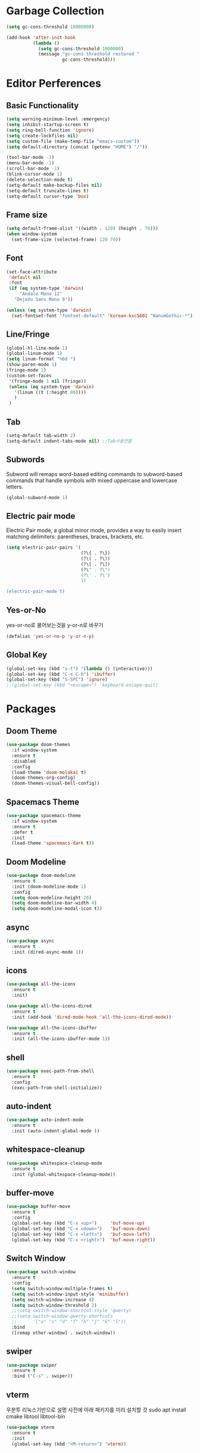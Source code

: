 #+STARTUP: overview
* Garbage Collection
#+BEGIN_SRC emacs-lisp
  (setq gc-cons-threshold 10000000)

  (add-hook 'after-init-hook
            (lambda ()
              (setq gc-cons-threshold 1000000)
              (message "gc-cons-threshold restored "
                       gc-cons-threshold)))
#+END_SRC


* Editor Perferences

** Basic Functionality
#+BEGIN_SRC emacs-lisp
  (setq warning-minimum-level :emergency)
  (setq inhibit-startup-screen t)
  (setq ring-bell-function 'ignore)
  (setq create-lockfiles nil)
  (setq custom-file (make-temp-file "emacs-custom"))
  (setq default-directory (concat (getenv "HOME") "/"))

  (tool-bar-mode -1)
  (menu-bar-mode -1)
  (scroll-bar-mode -1)
  (blink-cursor-mode 1)
  (delete-selection-mode t)
  (setq-default make-backup-files nil)
  (setq-default truncate-lines t)
  (setq-default cursor-type 'box)
#+END_SRC

** Frame size
#+BEGIN_SRC emacs-lisp
  (setq default-frame-alist '((width . 120) (height . 70)))
  (when window-system
    (set-frame-size (selected-frame) 120 70))
#+END_SRC

** Font
#+BEGIN_SRC emacs-lisp
  (set-face-attribute
   'default nil
   :font
   (if (eq system-type 'darwin)
       "Andale Mono 12"
     "DejaVu Sans Mono 9"))

  (unless (eq system-type 'darwin)
    (set-fontset-font "fontset-default" 'korean-ksc5601 "NanumGothic-*"))
#+END_SRC

** Line/Fringe
#+BEGIN_SRC emacs-lisp
  (global-hl-line-mode 1)
  (global-linum-mode 1)
  (setq linum-format "%6d ")
  (show-paren-mode 1)
  (fringe-mode 1)
  (custom-set-faces
   '(fringe-mode 1 nil (fringe))
   (unless (eq system-type 'darwin)
     '(linum ((t (:height 80))))
     )
   )
#+END_SRC

** Tab
#+BEGIN_SRC emacs-lisp
  (setq-default tab-width 2)
  (setq-default indent-tabs-mode nil) ;;Tab사용안함
#+END_SRC

** Subwords
Subword will remaps word-based editing commands to subword-based commands that 
handle symbols with mixed uppercase and lowercase letters.
#+BEGIN_SRC emacs-lisp
  (global-subword-mode 1)
#+END_SRC

** Electric pair mode
Electric Pair mode, a global minor mode, provides a way to easily insert matching delimiters:
parentheses, braces, brackets, etc. 
#+BEGIN_SRC emacs-lisp
  (setq electric-pair-pairs '(
                              (?\{ . ?\})
                              (?\( . ?\))
                              (?\[ . ?\])
                              (?\" . ?\")
                              (?\' . ?\')
                              ))

  (electric-pair-mode t)
#+END_SRC

** Yes-or-No
yes-or-no로 물어보는것을 y-or-n로 바꾸기 
#+BEGIN_SRC emacs-lisp
  (defalias 'yes-or-no-p 'y-or-n-p)
#+END_SRC

** Global Key
#+BEGIN_SRC emacs-lisp
(global-set-key (kbd "s-t") '(lambda () (interactive)))
(global-set-key (kbd "C-x C-b") 'ibuffer)
(global-set-key (kbd "S-SPC") 'ignore)
;;(global-set-key (kbd "<escape>") 'keyboard-escape-quit)
#+END_SRC


* Packages

** Doom Theme
#+BEGIN_SRC emacs-lisp
  (use-package doom-themes
    :if window-system
    :ensure t
    :disabled
    :config
    (load-theme 'doom-molokai t)
    (doom-themes-org-config)
    (doom-themes-visual-bell-config))
#+END_SRC

** Spacemacs Theme
#+BEGIN_SRC emacs-lisp
  (use-package spacemacs-theme
    :if window-system
    :ensure t
    :defer t
    :init
    (load-theme 'spacemacs-dark t))
#+END_SRC
** Doom Modeline
#+BEGIN_SRC emacs-lisp
  (use-package doom-modeline
    :ensure t
    :init (doom-modeline-mode 1)
    :config
    (setq doom-modeline-height 20)
    (setq doom-modeline-bar-width 4)
    (setq doom-modeline-modal-icon t))
#+END_SRC

** async
#+BEGIN_SRC emacs-lisp
  (use-package async
    :ensure t
    :init (dired-async-mode 1))
#+END_SRC

** icons
#+BEGIN_SRC emacs-lisp
  (use-package all-the-icons
    :ensure t
    :init)

  (use-package all-the-icons-dired
    :ensure t
    :init (add-hook 'dired-mode-hook 'all-the-icons-dired-mode))

  (use-package all-the-icons-ibuffer
    :ensure t
    :init (all-the-icons-ibuffer-mode 1))
#+END_SRC

** shell
#+BEGIN_SRC emacs-lisp
  (use-package exec-path-from-shell
    :ensure t
    :config
    (exec-path-from-shell-initialize))
#+END_SRC

** auto-indent
#+BEGIN_SRC emacs-lisp
  (use-package auto-indent-mode
    :ensure t
    :init (auto-indent-global-mode ))
#+END_SRC

** whitespace-cleanup
#+BEGIN_SRC emacs-lisp
  (use-package whitespace-cleanup-mode
    :ensure t
    :init (global-whitespace-cleanup-mode))
#+END_SRC

** buffer-move
#+BEGIN_SRC emacs-lisp
  (use-package buffer-move
    :ensure t
    :config
    (global-set-key (kbd "C-x <up>")     'buf-move-up)
    (global-set-key (kbd "C-x <down>")   'buf-move-down)
    (global-set-key (kbd "C-x <left>")   'buf-move-left)
    (global-set-key (kbd "C-x <right>")  'buf-move-right))
#+END_SRC

** Switch Window
#+BEGIN_SRC emacs-lisp
  (use-package switch-window
    :ensure t
    :config
    (setq switch-window-multiple-frames t)
    (setq switch-window-input-style 'minibuffer)
    (setq switch-window-increase 4)
    (setq switch-window-threshold 2)
    ;;(setq switch-window-shortcut-style 'qwerty)
    ;;(setq switch-window-qwerty-shortcuts
    ;;      '("a" "s" "d" "f" "h" "j" "k" "l"))
    :bind
    ([remap other-window] . switch-window))
#+END_SRC

** swiper
#+BEGIN_SRC emacs-lisp
  (use-package swiper
    :ensure t
    :bind ("C-s" . swiper))
#+END_SRC

** vterm
우분투 리눅스기반으로 설명 
사전에 아래 패키지를 미리 설치할 것 
sudo apt install cmake libtool libtool-bin 

#+BEGIN_SRC emacs-lisp
  (use-package vterm
    :ensure t
    :init
    (global-set-key (kbd "<M-return>") 'vterm))
#+END_SRC

** beacon
#+BEGIN_SRC emacs-lisp
  (use-package beacon
    :if window-system
    :ensure t
    :config
    (beacon-mode 1))
#+END_SRC

** rainbow-mode
#+BEGIN_SRC emacs-lisp
  (use-package rainbow-mode
    :ensure t
    :init (add-hook 'prog-mode-hook 'rainbow-mode))

  (use-package rainbow-delimiters
    :ensure t
    :init
    (rainbow-delimiters-mode 1))
#+END_SRC

** exapnd-region
#+BEGIN_SRC emacs-lisp
  (use-package expand-region
    :ensure t
    :bind ("C-q" . er/expand-region))
#+END_SRC

** popup-kill-ring
browsing supports C-n and C-p
#+BEGIN_SRC emacs-lisp
  (use-package popup-kill-ring
    :ensure t
    :bind ("M-y" . popup-kill-ring))
#+END_SRC

** kill-ring
default is 60
#+BEGIN_SRC emacs-lisp
  (setq kill-ring-max 100)
#+END_SRC

** hungry delete
#+BEGIN_SRC emacs-lisp
  (use-package hungry-delete
    :ensure t
    :config (global-hungry-delete-mode))
#+END_SRC

** Which Key
#+BEGIN_SRC emacs-lisp
  (use-package which-key
    :ensure t
    :init
    (which-key-mode))
#+END_SRC

** Yaml
#+BEGIN_SRC emacs-lisp
  (use-package yaml-mode
    :ensure t
    :mode "\\.yml\\'")
#+END_SRC

** Hydra 
#+BEGIN_SRC emacs-lisp
  (use-package hydra
    :ensure t)

  (defhydra hydra-zoom (global-map "<f2>")
    "zoom"
    ("g" text-scale-increase "in")
    ("l" text-scale-decrease "out"))
#+END_SRC

** paredit
#+BEGIN_SRC emacs-lisp
  (use-package paredit
    :ensure t
    :diminish paredit-mode
    :init
    (use-package paredit-everywhere :ensure t)
    (autoload 'enable-paredit-mode "paredit" "Turn on pseudo-structural editing of Lisp code." t)
    (add-hook 'emacs-lisp-mode-hook       'enable-paredit-mode)
    (add-hook 'eval-expression-minibuffer-setup-hook #'enable-paredit-mode)
    (add-hook 'ielm-mode-hook             'enable-paredit-mode)
    (add-hook 'lisp-mode-hook             'enable-paredit-mode)
    (add-hook 'lisp-interaction-mode-hook 'enable-paredit-mode)
    (add-hook 'scheme-mode-hook           'enable-paredit-mode))
#+END_SRC


* Git integration
#+BEGIN_SRC emacs-lisp
  (use-package magit
    :ensure t
    :config
    (setq magit-push-always-verify nil)
    (setq git-commit-summary-max-length 50)
    :bind
    ("C-x g" . magit-status))
#+END_SRC

#+BEGIN_SRC emacs-lisp
  (use-package git-gutter
    :ensure t
    :init
    (use-package git-gutter-fringe :ensure t)
    (setq-default left-fringe-width  20)
    (setq-default right-fringe-width 20)
    (set-face-foreground 'git-gutter-fr:modified "yellow")
    (set-face-foreground 'git-gutter-fr:added    "blue")
    (set-face-foreground 'git-gutter-fr:deleted  "white")
    (setq git-gutter:window-width 2)
    (setq git-gutter:unchanged-sign " ")
    (global-git-gutter-mode +1))
#+END_SRC


* Custom function

#+BEGIN_SRC emacs-lisp
  (defun edit-config ()
    (interactive)
    (find-file "~/.emacs.d/config.org"))
  (global-set-key (kbd "C-c e") 'edit-config)
#+END_SRC


#+BEGIN_SRC emacs-lisp
  (defun kill-whole-word ()
    (interactive)
    (backward-word)
    (kill-word 1))
  (global-set-key (kbd "C-c d w") 'kill-whole-word)
#+END_SRC


#+BEGIN_SRC emacs-lisp
  (defun copy-whole-line ()
    (interactive)
    (save-excursion
      (kill-new
       (buffer-substring
        (point-at-bol)
        (point-at-eol)))))
  (global-set-key (kbd "C-c y y") 'copy-whole-line)
#+END_SRC

#+BEGIN_SRC emacs-lisp
  (defun kill-curr-buffer ()
    (interactive)
    (kill-buffer (current-buffer)))
  (global-set-key (kbd "C-x k") 'kill-curr-buffer)
#+END_SRC


#+BEGIN_SRC emacs-lisp
  (defun split-and-follow-horizontally ()
    (interactive)
    (split-window-below)
    (balance-windows)
    (other-window 1))
  (global-set-key (kbd "C-x 2") 'split-and-follow-horizontally)

  (defun split-and-follow-vertically ()
    (interactive)
    (split-window-right)
    (balance-windows)
    (other-window 1))
  (global-set-key (kbd "C-x 3") 'split-and-follow-vertically)

  (defun nolinum()
    (interactive)
    (message "Deactivated linum mode")
    (global-linum-mode 0)
    (linum-mode 0))
#+END_SRC



* Company
#+BEGIN_SRC emacs-lisp
  (use-package company
    :ensure t
    :config
    (setq company-idle-delay 1)
    (setq company-minimum-prefix-length 3)
    :init
    (company-mode 1))

  (with-eval-after-load 'company
    (define-key company-active-map (kbd "M-n") nil)
    (define-key company-active-map (kbd "M-p") nil)
    (define-key company-active-map (kbd "C-n") #'company-select-next)
    (define-key company-active-map (kbd "C-p") #'company-select-previous)
    (define-key company-active-map (kbd "SPC") #'company-abort))
#+END_SRC


* Org
#+BEGIN_SRC emacs-lisp
  (setq org-ellipsis " ")
  (setq org-src-fontify-natively t)
  (setq org-src-tab-acts-natively t)
  (setq org-confirm-babel-evaluate nil)
  (setq org-export-with-smart-quotes t)
  (setq org-src-window-setup 'current-window)
  (add-hook 'org-mode-hook 'org-indent-mode)
#+END_SRC

#+BEGIN_SRC emacs-lisp
  (use-package org-bullets
    :ensure t
    :disabled
    :config
    (add-hook 'org-mode-hook (lambda () (org-bullets-mode 1))))
#+END_SRC



* Projectile
#+BEGIN_SRC emacs-lisp
  (use-package projectile
    :ensure t
    :config
    (setq projectile-enable-caching t
          projectile-indexing-method 'alien
          projectile-completion-system 'helm
          projectile-switch-project-action 'helm-projectile)
    ;; https://github.com/bbatsov/projectile/issues/1183
    (setq projectile-mode-line
          '(:eval (format " Projectile[%s]"
                          (projectile-project-name))))
    (projectile-global-mode))

  (use-package helm-projectile
    :ensure t
    :commands (helm-projectile)
    :after helm
    :config (helm-projectile-on))
#+END_SRC


* Helm
#+BEGIN_SRC emacs-lisp
  (use-package helm
    :ensure t
    :bind (("C-c h" . helm-mini)
           ("C-h a" . helm-apropos)
           ("C-x b" . helm-buffers-list)         
           ("M-x" . helm-M-x)
           ("M-y" . helm-show-kill-ring)
           ("C-x f" . helm-find-files)
           ("C-x r f" . helm-recentf)
           ("C-x c o" . helm-occur)
           ("C-x c s" . helm-swoop)
           ("C-x c y" . helm-yas-complete)
           ("C-x c Y" . helm-yas-create-snippet-on-region)         
           ("C-x c SPC" . helm-all-mark-rings)
           ("C-x C-g" . helm-grep-do-git-grep)
           )
    :init
    (require 'helm-config)
    (setq helm-candidate-number-limit 100)
    (setq helm-yas-display-key-on-candidate t)
    (setq helm-idle-delay 0.0
          helm-input-idle-delay 0.01                                  
          helm-quick-update t
          helm-M-x-requires-pattern nil
          helm-ff-skip-boring-files t)`
    :config
    (use-package helm-descbinds
      :ensure t
      :config (helm-descbinds-mode)))

  (use-package helm-swoop
    :ensure t)

  (use-package helm-ag
    :ensure t)

  (use-package helm-projectile
    :ensure t)

  (use-package helm-xref
    :ensure t)

#+END_SRC


* Web Mode
#+BEGIN_SRC emacs-lisp
  (use-package prettier-js
    :ensure t
    :config
    (setq prettier-js-args '(
                           "--single-quote"
                           "--jsx-single-quote" "true"
                           "--bracket-spacing" "false"
                           ))
    )

  (use-package js2-mode
    :ensure t
    :mode
    ("\\.js\\'"
     "\\.vue\\'")
    :config
    (setq-default js-indent-level 2
                  js2-strict-missing-semi-warning nil
                  js2-highlight-external-variables nil
                  js2-ignored-warnings '("msg.extra.trailing.comma"))
    (add-hook 'js2-mode-hook 'prettier-js-mode))

  (use-package web-mode
    :ensure t
    :mode
    ("\\.hbs\\'"
     "\\.tsx?\\'"
     "\\.mustache\\'"
     "\\.html?\\'"
     "\\.php\\'"
     "\\.vue\\'")
    :config
    (setq web-mode-enable-auto-pairing t
          web-mode-enable-auto-closing t
          web-mode-enable-current-element-highlight t
          web-mode-enable-current-column-highlight nil
          web-mode-markup-indent-offset 2
          web-mode-css-indent-offset 2
          web-mode-code-indent-offset 2
          web-mode-attr-indent-offset 2
          css-indent-offset 2)
    (add-hook 'web-mode-hook 'prettier-js-mode))

  (use-package emmet-mode
    :ensure t
    :defer t
    :config
    (define-key emmet-mode-keymap (kbd "C-j") nil)
    (keyboard-translate ?\C-i ?\H-i)
    (define-key emmet-mode-keymap (kbd "H-i") 'emmet-expand-line)
    (setq
     emmet-self-closing-tag-style " /"
     emmet-preview-default 1
     emmet-indent-after-insert t
     emmet-indentation 2)
    :hook
    ((web-mode . emmet-mode)
     (sgml-mode . emmet-mode)
     (css-mode . emmet-mode)))

  (use-package rjsx-mode
    :ensure t
    :mode
    ("\\.jsx?\\'"))

#+END_SRC


* Clojure
#+BEGIN_SRC emacs-lisp
  (use-package clojure-mode
    :ensure t
    :config
    (use-package flycheck-clojure
      :ensure t
      :after flycheck
      :commands flycheck-clojure-setup
      :init
      (add-hook 'flycheck-mode-hook #'flycheck-clojure-setup))
    (add-hook 'clojure-mode-hook
              (lambda ()
                (setq indent-tabs-mode nil)
                (setq clojure-indent-style :always-align)
                (define-clojure-indent
                  (defroutes 'defun)
                  (GET 2)
                  (POST 2)
                  (PUT 2)
                  (DELETE 2)
                  (PATCH 2)
                  (HEAD 2)
                  (ANY 2)
                  (context 2))
                (rainbow-delimiters-mode t)
                (paredit-mode t)
                (subword-mode t))))

  (use-package cider
    :ensure t
    :commands (cider cider-connect cider-jack-in)
    :config
    (add-hook 'cider-mode-hook 'eldoc-mode)
    (add-hook 'cider-repl-mode-hook (lambda ()
              (setq cider-repl-history-file "~/.emacs.d/cider-history")
              (turn-on-eldoc-mode)
              (paredit-mode t)
              (subword-mode t))))
#+END_SRC


* LSP
1. tool설치
#+BEGIN_SRC bash
  yarn global add eslint tslint tsc 
#+END_SRC
2. deno를 설치한다 
#+BEGIN_SRC bash
  curl -fsSL https://deno.land/x/install/install.sh | sh
#+END_SRC

.bashrc를 편집한다
#+BEGIN_SRC
  export DENO_INSTALL="$HOME/.deno"
  export PATH=$PATH:$DENO_INSTALL/bin
#+END_SRC

#+BEGIN_SRC emacs-lisp
  (use-package json-mode
    :ensure t)

  (use-package lsp-mode 
    :ensure t
    :init
    (setq lsp-keymap-prefix "C-c l"
          lsp-completion-show-detail nil 
          lsp-completion-show-kind nil)
    :config
    (add-hook 'lsp-mode-hook #'lsp-enable-which-key-integration)
    (yas-global-mode))

  (use-package lsp-ui
    :ensure t)

  (use-package yasnippet
    :ensure t)

  (use-package lsp-treemacs
      :ensure t)

  (use-package helm-lsp
    :ensure t
    :config
    ;; (add-hook 'prog-mode-hook  'lsp)
    (add-hook 'js2-mode-hook  'lsp)
    (define-key lsp-mode-map [remap xref-find-apropos] #'helm-lsp-workspace-symbol))

  (with-eval-after-load 'js
    (define-key js-mode-map (kbd "M-.") nil))
#+END_SRC


* Add Hook
org, dired에서는 라인넘버를 보여주지 않는다
#+BEGIN_SRC emacs-lisp
  (add-hook 'org-mode-hook  'nolinum)
  (add-hook 'dired-mode-hook  'nolinum)
#+END_SRC
